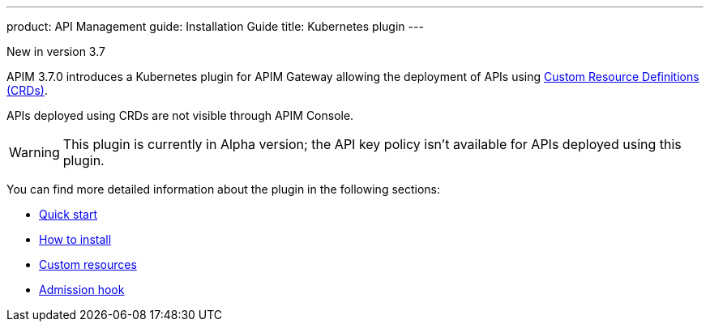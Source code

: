 --- 
product: API Management
guide: Installation Guide
title: Kubernetes plugin
---

:page-liquid:

[label label-version]#New in version 3.7#

APIM 3.7.0 introduces a Kubernetes plugin for APIM Gateway allowing the deployment of APIs using https://kubernetes.io/docs/concepts/extend-kubernetes/api-extension/custom-resources/[Custom Resource Definitions (CRDs)^].

APIs deployed using CRDs are not visible through APIM Console.

WARNING: This plugin is currently in Alpha version; the API key policy isn't available for APIs deployed using this plugin.

You can find more detailed information about the plugin in the following sections:

* link:./quick-start.html[Quick start]
* link:./installation.html[How to install]
* link:./custom-resources.html[Custom resources]
* link:./admission-hook.html[Admission hook]

